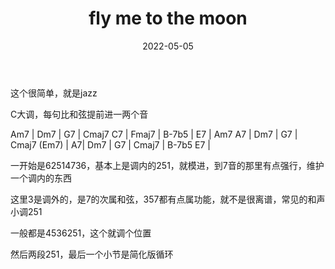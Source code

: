 #+TITLE: fly me to the moon
#+DATE: 2022-05-05
#+TAGS[]: analysis

这个很简单，就是jazz

C大调，每句比和弦提前进一两个音

Am7 | Dm7 | G7 | Cmaj7 C7 |
Fmaj7 | B-7b5 | E7 | Am7 A7 |
Dm7 | G7 | Cmaj7 (Em7) | A7|
Dm7 | G7 | Cmaj7 | B-7b5 E7 |

一开始是62514736，基本上是调内的251，就模进，到7音的那里有点强行，维护一个调内的东西

这里3是调外的，是7的次属和弦，357都有点属功能，就不是很离谱，常见的和声小调251

一般都是4536251，这个就调个位置

然后两段251，最后一个小节是简化版循环